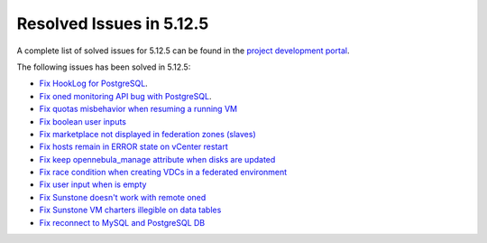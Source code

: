.. _resolved_issues_5125:

Resolved Issues in 5.12.5
--------------------------------------------------------------------------------

A complete list of solved issues for 5.12.5 can be found in the `project development portal <https://github.com/OpenNebula/one/milestone/41?closed=1>`__.

The following issues has been solved in 5.12.5:

- `Fix HookLog for PostgreSQL <https://github.com/OpenNebula/one/issues/5072>`__.
- `Fix oned monitoring API bug with PostgreSQL <https://github.com/OpenNebula/one/issues/5081>`__.
- `Fix quotas misbehavior when resuming a running VM <https://github.com/OpenNebula/one/issues/5106>`__
- `Fix boolean user inputs <https://github.com/OpenNebula/one/issues/5107>`__
- `Fix marketplace not displayed in federation zones (slaves) <https://github.com/OpenNebula/one/issues/5114>`__
- `Fix hosts remain in ERROR state on vCenter restart <https://github.com/OpenNebula/one/issues/5108>`__
- `Fix keep opennebula_manage attribute when disks are updated <https://github.com/OpenNebula/one/issues/5115>`__
- `Fix race condition when creating VDCs in a federated environment  <https://github.com/OpenNebula/one/issues/5110>`__
- `Fix user input when is empty <https://github.com/OpenNebula/one/issues/5120>`__
- `Fix Sunstone doesn't work with remote oned <https://github.com/OpenNebula/one/issues/5019>`__
- `Fix Sunstone VM charters illegible on data tables <https://github.com/OpenNebula/one/issues/4997>`__
- `Fix reconnect to MySQL and PostgreSQL DB <https://github.com/OpenNebula/one/issues/5094>`__

